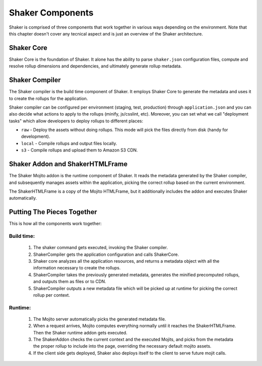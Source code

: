 
========
Shaker Components
========

Shaker is comprised of three components that work together in various ways depending on the environment.
Note that this chapter doesn't cover any tecnical aspect and is just an overview of the Shaker architecture.

Shaker Core
###############
.. image:: images/shaker_core.png
   :scale: 80%
Shaker Core is the foundation of Shaker. It alone has the ability to parse ``shaker.json`` configuration files, compute and resolve rollup dimensions and dependencies, and ultimately generate rollup metadata.

Shaker Compiler
##########

.. image:: images/shaker_compiler.png
   :scale: 80%

The Shaker compiler is the build time component of Shaker. It employs Shaker Core to generate the metadata and uses it to create the rollups for the application.

Shaker compiler can be configured per environment (staging, test, production) through ``application.json`` and you can also decide what actions to apply to the rollups (minify, js/csslint, etc). Moreover, you can set what we call "deployment tasks" which allow developers to deploy rollups to different places:

- ``raw`` - Deploy the assets without doing rollups. This mode will pick the files directly from disk (handy for development).

- ``local`` - Compile rollups and output files locally.

- ``s3`` - Compile rollups and upload them to Amazon S3 CDN.


Shaker Addon and ShakerHTMLFrame
##########

.. image:: images/shaker_addon.png
   :scale: 80%

The Shaker Mojito addon is the runtime component of Shaker. It reads the metadata generated by the Shaker compiler, and subsequently manages assets within the application, picking the correct rollup based on the current environment.

The ShakerHTMLFrame is a copy of the Mojito HTMLFrame, but it additionally includes the addon and executes Shaker automatically.


Putting The Pieces Together
#######################
This is how all the components work together:

Build time:
------------
    #. The shaker command gets executed, invoking the Shaker compiler.
    #. ShakerCompiler gets the application configuration and calls ShakerCore.
    #. Shaker core analyzes all the application resources, and returns a metadata object with all the information necessary to create the rollups.
    #. ShakerCompiler takes the previously generated metadata, generates the minified precomputed rollups, and outputs them as files or to CDN.
    #. ShakerCompiler outputs a new metadata file which will be picked up at runtime for picking the correct rollup per context.

Runtime:
---------
    #. The Mojito server automatically picks the generated metadata file.
    #. When a request arrives, Mojito computes everything normally until it reaches the ShakerHTMLFrame. Then the Shaker runtime addon gets executed.
    #. The ShakerAddon checks the current context and the executed Mojits, and picks from the metadata the proper rollup to include into the page, overriding the necessary default mojito assets.
    #. If the client side gets deployed, Shaker also deploys itself to the client to serve future mojit calls.


